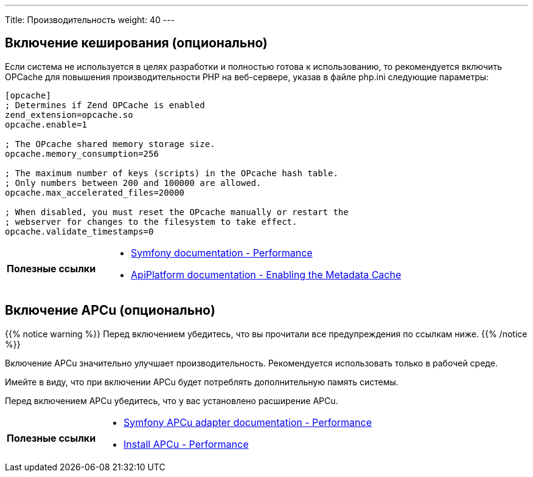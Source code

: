 ---
Title: Производительность
weight: 40
---

:author: likhobory
:email: likhobory@mail.ru

== Включение кеширования (опционально)

Если система не используется в целях разработки и полностью готова к использованию, то рекомендуется включить OPCache для повышения производительности PHP на веб-сервере, указав в файле php.ini следующие параметры:

[source,ini]
----

[opcache]
; Determines if Zend OPCache is enabled
zend_extension=opcache.so
opcache.enable=1

; The OPcache shared memory storage size.
opcache.memory_consumption=256

; The maximum number of keys (scripts) in the OPcache hash table.
; Only numbers between 200 and 100000 are allowed.
opcache.max_accelerated_files=20000

; When disabled, you must reset the OPcache manually or restart the
; webserver for changes to the filesystem to take effect.
opcache.validate_timestamps=0
----

[cols="1s,3a"]
|===
|Полезные ссылки
| * https://symfony.com/doc/current/performance.html[Symfony documentation - Performance^]
  * https://api-platform.com/docs/core/performance/#enabling-the-metadata-cache[ApiPlatform documentation - Enabling the Metadata Cache^]
|===


== Включение APCu (опционально)

{{% notice warning %}}
Перед включением убедитесь, что вы прочитали все предупреждения по ссылкам ниже.
{{% /notice %}}

Включение APCu значительно улучшает производительность. Рекомендуется использовать только в рабочей среде.

Имейте в виду, что при включении APCu будет потреблять дополнительную память системы.

Перед включением APCu убедитесь, что у вас установлено расширение APCu.

[cols="1s,3a"]
|===
|Полезные ссылки
| * https://symfony.com/doc/current/components/cache/adapters/apcu_adapter.html[Symfony APCu adapter documentation - Performance^]
  * https://symfony.com/doc/current/performance.html#performance-install-apcu-polyfill[Install APCu - Performance^]
|===